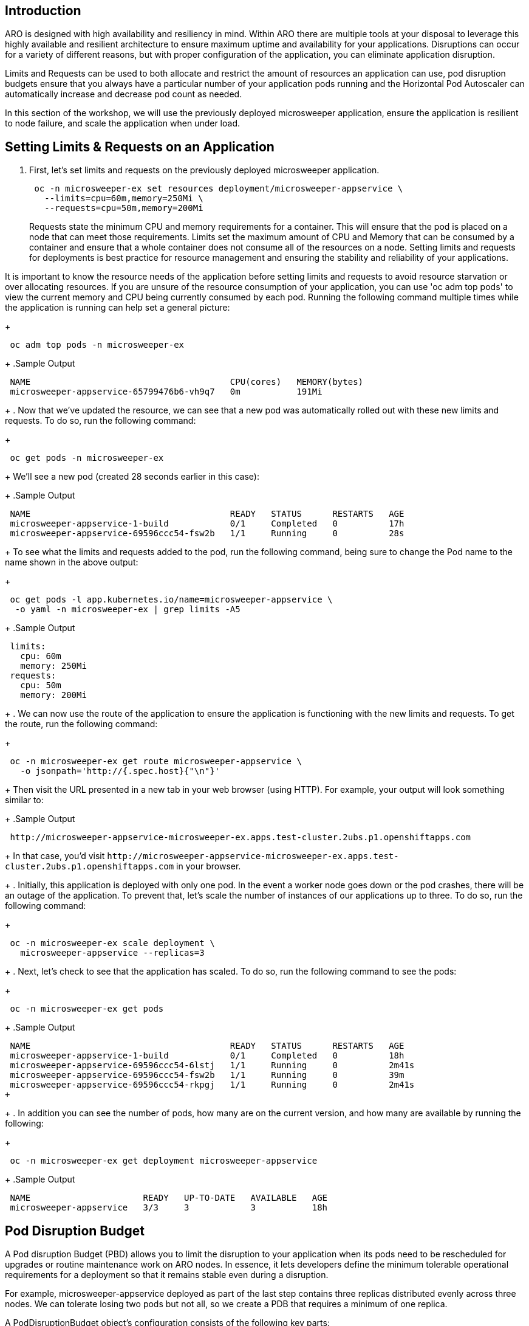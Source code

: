 == Introduction

ARO is designed with high availability and resiliency in mind. Within ARO there are multiple tools at your disposal to leverage this highly available and resilient architecture to ensure maximum uptime and availability for your applications. Disruptions can occur for a variety of different reasons, but with proper configuration of the application, you can eliminate application disruption.

Limits and Requests can be used to both allocate and restrict the amount of resources an application can use, pod disruption budgets ensure that you always have a particular number of your application pods running and the Horizontal Pod Autoscaler can automatically increase and decrease pod count as needed.

In this section of the workshop, we will use the previously deployed microsweeper application, ensure the application is resilient to node failure, and scale the application when under load.


== Setting Limits & Requests on an Application

. First, let's set limits and requests on the previously deployed microsweeper application.
+
[source,sh,role=execute]
----
 oc -n microsweeper-ex set resources deployment/microsweeper-appservice \
   --limits=cpu=60m,memory=250Mi \
   --requests=cpu=50m,memory=200Mi
----
+
Requests state the minimum CPU and memory requirements for a container. This will ensure that the pod is placed on a node that can meet those requirements. Limits set the maximum amount of CPU and Memory that can be consumed by a container and ensure that a whole container does not consume all of the resources on a node. Setting limits and requests for deployments is best practice for resource management and ensuring the stability and reliability of your applications.

[INFO]
====
It is important to know the resource needs of the application before setting limits and requests to avoid resource starvation or over allocating resources. If you are unsure of the resource consumption of your application, you can use 'oc adm top pods' to view the current memory and CPU being currently consumed by each pod. Running the following command multiple times while the application is running can help set a general picture:
====     
+
[source,sh,role=execute]
----
 oc adm top pods -n microsweeper-ex
----
+
.Sample Output
[source,text,options=nowrap]
----
 NAME                                       CPU(cores)   MEMORY(bytes)
 microsweeper-appservice-65799476b6-vh9q7   0m           191Mi
----
+
. Now that we've updated the resource, we can see that a new pod was automatically rolled out with these new limits and requests. To do so, run the following command:
+
[source,sh,role=execute]
----
 oc get pods -n microsweeper-ex
----
+
We'll see a new pod (created 28 seconds earlier in this case):
+
.Sample Output
[source,text,options=nowrap]
----
 NAME                                       READY   STATUS      RESTARTS   AGE
 microsweeper-appservice-1-build            0/1     Completed   0          17h
 microsweeper-appservice-69596ccc54-fsw2b   1/1     Running     0          28s
----
+
To see what the limits and requests added to the pod, run the following command, being sure to change the Pod name to the name shown in the above output:
+
[source,sh,role=execute]
----
 oc get pods -l app.kubernetes.io/name=microsweeper-appservice \
  -o yaml -n microsweeper-ex | grep limits -A5
----
+
.Sample Output
[source,text,options=nowrap]
----
 limits:
   cpu: 60m
   memory: 250Mi
 requests:
   cpu: 50m
   memory: 200Mi
----
+
. We can now use the route of the application to ensure the application is functioning with the new limits and requests. To get the route, run the following command:
+
[source,sh,role=execute]
----
 oc -n microsweeper-ex get route microsweeper-appservice \
   -o jsonpath='http://{.spec.host}{"\n"}'
----
+
Then visit the URL presented in a new tab in your web browser (using HTTP). For example, your output will look something similar to:
+
.Sample Output
[source,text,options=nowrap]
----
 http://microsweeper-appservice-microsweeper-ex.apps.test-cluster.2ubs.p1.openshiftapps.com
----
+
In that case, you'd visit `+http://microsweeper-appservice-microsweeper-ex.apps.test-cluster.2ubs.p1.openshiftapps.com+` in your browser.
+
. Initially, this application is deployed with only one pod. In the event a worker node goes down or the pod crashes, there will be an outage of the application. To prevent that, let's scale the number of instances of our applications up to three. To do so, run the following command:
+
[source,sh,role=execute]
----
 oc -n microsweeper-ex scale deployment \
   microsweeper-appservice --replicas=3
----
+
. Next, let's check to see that the application has scaled. To do so, run the following command to see the pods:
+
[source,sh,role=execute]
----
 oc -n microsweeper-ex get pods
----
+
.Sample Output
[source,text,options=nowrap]
----
 NAME                                       READY   STATUS      RESTARTS   AGE
 microsweeper-appservice-1-build            0/1     Completed   0          18h
 microsweeper-appservice-69596ccc54-6lstj   1/1     Running     0          2m41s
 microsweeper-appservice-69596ccc54-fsw2b   1/1     Running     0          39m
 microsweeper-appservice-69596ccc54-rkpgj   1/1     Running     0          2m41s
+
----
+
. In addition you can see the number of pods, how many are on the current version, and how many are available by running the following:
+
[source,sh,role=execute]
----
 oc -n microsweeper-ex get deployment microsweeper-appservice
----
+
.Sample Output
[source,text,options=nowrap]
----
 NAME                      READY   UP-TO-DATE   AVAILABLE   AGE
 microsweeper-appservice   3/3     3            3           18h
----

== Pod Disruption Budget

A Pod disruption Budget (PBD) allows you to limit the disruption to your application when its pods need to be rescheduled for upgrades or routine maintenance work on ARO nodes. In essence, it lets developers define the minimum tolerable operational requirements for a deployment so that it remains stable even during a disruption.

For example, microsweeper-appservice deployed as part of the last step contains three replicas distributed evenly across three nodes. We can tolerate losing two pods but not all, so we create a PDB that requires a minimum of one replica.

A PodDisruptionBudget object's configuration consists of the following key parts:

* A label selector, which is a label query over a set of pods.
* An availability level, which specifies the minimum number of pods that must be available simultaneously, either:
 ** minAvailable is the number of pods must always be available, even during a disruption.
 ** maxUnavailable is the number of pods can be unavailable during a disruption.

[WARNING]
====
    A maxUnavailable of 0% or 0 or a minAvailable of 100% or equal to the number of replicas can be used but will block nodes from being drained and can result in application instability during maintenance activities.
====

. Let's create a Pod Disruption Budget for our `microsweeper-appservice` application. To do so, run the following command:
+
[source,sh,role=execute]
----
cat <<EOF | oc apply -f -
apiVersion: policy/v1
kind: PodDisruptionBudget
metadata:
  name: microsweeper-appservice-pdb
  namespace: microsweeper-ex
spec:
  minAvailable: 1
  selector:
    matchLabels:
      deployment: microsweeper-appservice
EOF
----
+
After creating the PDB, the OpenShift API will ensure at least one pod of `microsweeper-appservice` is running all the time, even when maintenance is going on within the cluster.

. Next, let's check the status of Pod Disruption Budget. To do so, run the following command:
+
[source,sh,role=execute]
----
 oc -n microsweeper-ex get poddisruptionbudgets
----
+
.Sample Output
[source,text,options=nowrap]
----
 NAME              MIN AVAILABLE   MAX UNAVAILABLE   ALLOWED DISRUPTIONS   AGE
 microsweeper-appservice-pdb   1               N/A               0         39s
----

== Horizontal Pod Autoscaler (HPA)

As a developer, you can utilize a horizontal pod autoscaler (HPA) in ARO clusters to automate scaling of replication controllers or deployment configurations. The HPA adjusts the scale based on metrics gathered from the associated pods. It is applicable to deployments, replica sets, replication controllers, and stateful sets.

The HPA (Horizontal Pod Autoscaler) provides you with automated scaling capabilities, optimizing resource management and improving application performance. By leveraging an HPA, you can ensure your applications dynamically scale up or down based on workload. This automation reduces the manual effort of adjusting application scale and ensures efficient resource utilization, by only using resources that are needed at a certain time. Additionally, the HPA's ease of configuration and compatibility with various workload types make it a flexible and scalable solution for developers in managing their applications.

In this exercise we will scale the `microsweeper-appservice` application based on CPU utilization:

* Scale out when average CPU utilization is greater than 50% of CPU limit
* Maximum pods is 4
* Scale down to min replicas if utilization is lower than threshold for 60 sec

. First, we should create the HorizontalPodAutoscaler. To do so, run the following command:
+
[source,sh,role=execute]
----
cat <<EOF | oc apply -f -
apiVersion: autoscaling/v2
kind: HorizontalPodAutoscaler
metadata:
  name: microsweeper-appservice-cpu
  namespace: microsweeper-ex
spec:
  scaleTargetRef:
    apiVersion: apps/v1
    kind: Deployment
    name: microsweeper-appservice
  minReplicas: 2
  maxReplicas: 4
  metrics:
    - type: Resource
      resource:
        name: cpu
        target:
          averageUtilization: 50
          type: Utilization
  behavior:
    scaleDown:
      stabilizationWindowSeconds: 60
      policies:
      - type: Percent
        value: 100
        periodSeconds: 15
EOF
----

. Next, check the status of the HPA. To do so, run the following command:
+
[source,sh,role=execute]
----
 oc -n microsweeper-ex get horizontalpodautoscaler/microsweeper-appservice-cpu
----
+
.Sample Output
[source,text,options=nowrap]
----
 NAME              REFERENCE                                        TARGETS   MINPODS   MAXPODS   REPLICAS   AGE
 microsweeper-appservice-cpu   Deployment/microsweeper-appservice   0%/50%    2         4         3          43s
----

. Next, let's generate some load against the `microsweeper-appservice` application. To do so, run the following command:
+
[source,sh,role=execute]
----
 sudo dnf -y install httpd-tools
 FRONTEND_URL=http://$(oc -n microsweeper-ex get route microsweeper-appservice -o jsonpath='{.spec.host}')/
 ab -c100 -n10000 ${FRONTEND_URL}
----

. Apache Bench will take around 100 seconds to complete (you can also hit CTRL-C to kill the ab command). Then immediately check the status of Horizontal Pod Autoscaler. To do so, run the following command:
+
[source,sh,role=execute]
----
 oc -n microsweeper-ex get horizontalpodautoscaler/microsweeper-appservice-cpu
----
+
.Sample Output
[source,text,options=nowrap]
----
 NAME                          REFERENCE                            TARGETS    MINPODS   MAXPODS   REPLICAS   AGE
 microsweeper-appservice-cpu   Deployment/microsweeper-appservice   135%/50%   2         4         4          7m37s
----
+
This means you are now running 4 replicas, instead of the original three that we started with.

. Once you've killed the `ab` command, the traffic going to `microsweeper-appservice` service will cool down and after a 60 second cool down period, your application's replica count will drop back down to two. To demonstrate this, run the following command:
+
[source,sh,role=execute]
----
 oc -n microsweeper-ex get horizontalpodautoscaler/microsweeper-appservice-cpu --watch
----
+
After a minute or two, your output should be similar to below:
+
[source,text,options=nowrap]
----
 NAME                          REFERENCE                            TARGETS    MINPODS   MAXPODS   REPLICAS   AGE
 microsweeper-appservice-cpu   Deployment/microsweeper-appservice   0%/50%     2         4         4          19m
 microsweeper-appservice-cpu   Deployment/microsweeper-appservice   0%/50%     2         4         4          19m
 microsweeper-appservice-cpu   Deployment/microsweeper-appservice   0%/50%     2         4         2          20m
----

== Summary

Here you learned how to:

* Set Limits and Requests on the Microsweeper application from the previous section
* Scale the Microsweeper application up and down
* Set a Pod Disruption Budget on the Microsweeper application
* Set a Horizontal Pod Autoscaler to automatically scale application based on load
